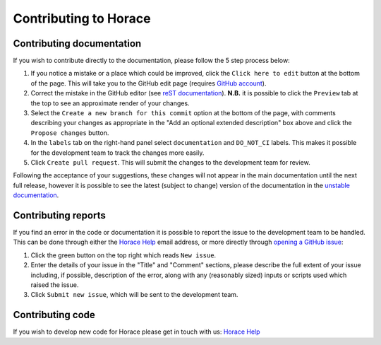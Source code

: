 ======================
Contributing to Horace
======================

Contributing documentation
==========================

If you wish to contribute directly to the documentation, please follow the 5 step process below:

1. If you notice a mistake or a place which could be improved, click the ``Click here to edit`` button at the bottom of
   the page. This will take you to the GitHub edit page (requires `GitHub account <https://github.com/login>`__).
2. Correct the mistake in the GitHub editor (see `reST documentation
   <https://www.sphinx-doc.org/en/master/usage/restructuredtext/basics.html>`__). **N.B.** it is possible to click the
   ``Preview`` tab at the top to see an approximate render of your changes.
3. Select the ``Create a new branch for this commit`` option at the bottom of the page, with comments describing your
   changes as appropriate in the "Add an optional extended description" box above and click the ``Propose changes`` button.
4. In the ``labels`` tab on the right-hand panel select ``documentation`` and ``DO_NOT_CI`` labels. This makes it
   possible for the development team to track the changes more easily.
5. Click ``Create pull request``. This will submit the changes to the development team for review.

Following the acceptance of your suggestions, these changes will not appear in the main documentation until the next
full release, however it is possible to see the latest (subject to change) version of the documentation in the `unstable
documentation <https://pace-neutrons.github.io/Horace/unstable/>`__.

Contributing reports
====================

If you find an error in the code or documentation it is possible to report the issue to the development team to be
handled. This can be done through either the `Horace Help <mailto:HoraceHelp@stfc.ac.uk>`__ email address, or more
directly through `opening a GitHub issue <https://github.com/pace-neutrons/Horace/issues>`__:

1. Click the green button on the top right which reads ``New issue``.
2. Enter the details of your issue in the "Title" and "Comment" sections, please describe the full extent of your issue
   including, if possible, description of the error, along with any (reasonably sized) inputs or scripts used which raised
   the issue.
3. Click ``Submit new issue``, which will be sent to the development team.

Contributing code
=================

If you wish to develop new code for Horace please get in touch with us: `Horace Help <mailto:HoraceHelp@stfc.ac.uk>`__
